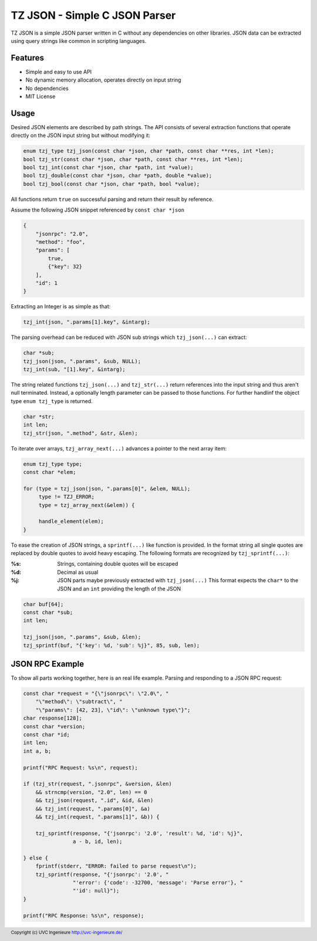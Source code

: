 ******************************
TZ JSON - Simple C JSON Parser
******************************

TZ JSON is a simple JSON parser written in C without any dependencies on other
libraries.
JSON data can be extracted using query strings like common in scripting
languages.

========
Features
========

* Simple and easy to use API
* No dynamic memory allocation, operates directly on input string
* No dependencies
* MIT License

=====
Usage
=====

Desired JSON elements are described by path strings.
The API consists of several extraction functions that operate directly on the
JSON input string but without modifying it:

.. code-block:: c

    enum tzj_type tzj_json(const char *json, char *path, const char **res, int *len);
    bool tzj_str(const char *json, char *path, const char **res, int *len);
    bool tzj_int(const char *json, char *path, int *value);
    bool tzj_double(const char *json, char *path, double *value);
    bool tzj_bool(const char *json, char *path, bool *value);

All functions return ``true`` on successful parsing and return their result by reference.

Assume the following JSON snippet referenced by ``const char *json``

.. code-block:: json

    {
        "jsonrpc": "2.0",
        "method": "foo",
        "params": [
            true,
            {"key": 32}
        ],
        "id": 1
    }



Extracting an Integer is as simple as that:

.. code-block:: c

    tzj_int(json, ".params[1].key", &intarg);

The parsing overhead can be reduced with JSON sub strings which
``tzj_json(...)`` can extract:

.. code-block:: c

    char *sub;
    tzj_json(json, ".params", &sub, NULL);
    tzj_int(sub, "[1].key", &intarg);


The string related functions ``tzj_json(...)`` and ``tzj_str(...)`` return
references into the input string and thus aren't null terminated. Instead,
a optionally length parameter can be passed to those functions.
For further handlinf the object type ``enum tzj_type`` is returned.

.. code-block:: c

    char *str;
    int len;
    tzj_str(json, ".method", &str, &len);

To iterate over arrays, ``tzj_array_next(...)`` advances a pointer to the next
array item:

.. code-block:: c

    enum tzj_type type;
    const char *elem;

    for (type = tzj_json(json, ".params[0]", &elem, NULL);
         type != TZJ_ERROR;
         type = tzj_array_next(&elem)) {

	 handle_element(elem);
    }


To ease the creation of JSON strings,  a ``sprintf(...)`` like function is
provided. In the format string all single quotes are replaced by double quotes
to avoid heavy escaping.
The following formats are recognized by ``tzj_sprintf(...)``:

:%s:
    Strings, containing double quotes will be escaped
:%d:
    Decimal as usual
:%j:
    JSON parts maybe previously extracted with ``tzj_json(...)``
    This format expects the ``char*`` to the JSON and an ``int`` providing the
    length of the JSON

.. code-block:: c

    char buf[64];
    const char *sub;
    int len;

    tzj_json(json, ".params", &sub, &len);
    tzj_sprintf(buf, "{'key': %d, 'sub': %j}", 85, sub, len);



================
JSON RPC Example
================

To show all parts working together, here is an real life example.
Parsing and responding to a JSON RPC request:

.. code-block:: c

    const char *request = "{\"jsonrpc\": \"2.0\", "
        "\"method\": \"subtract\", "
        "\"params\": [42, 23], \"id\": \"unknown type\"}";
    char response[128];
    const char *version;
    const char *id;
    int len;
    int a, b;

    printf("RPC Request: %s\n", request);

    if (tzj_str(request, ".jsonrpc", &version, &len)
        && strncmp(version, "2.0", len) == 0
        && tzj_json(request, ".id", &id, &len)
        && tzj_int(request, ".params[0]", &a)
        && tzj_int(request, ".params[1]", &b)) {

        tzj_sprintf(response, "{'jsonrpc': '2.0', 'result': %d, 'id': %j}",
                    a - b, id, len);

    } else {
        fprintf(stderr, "ERROR: failed to parse request\n");
        tzj_sprintf(response, "{'jsonrpc': '2.0', "
                    "'error': {'code': -32700, 'message': 'Parse error'}, "
                    "'id': null}");
    }

    printf("RPC Response: %s\n", response);

.. footer:: Copyright (c) UVC Ingenieure http://uvc-ingenieure.de/
